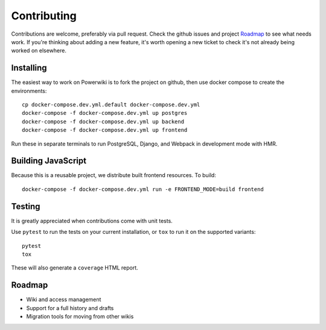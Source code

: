 ============
Contributing
============

Contributions are welcome, preferably via pull request. Check the github issues and
project `Roadmap`_ to see what needs work. If you're thinking about adding a new
feature, it's worth opening a new ticket to check it's not already being worked on
elsewhere.


Installing
==========

The easiest way to work on Powerwiki is to fork the project on github, then use
docker compose to create the environments::

    cp docker-compose.dev.yml.default docker-compose.dev.yml
    docker-compose -f docker-compose.dev.yml up postgres
    docker-compose -f docker-compose.dev.yml up backend
    docker-compose -f docker-compose.dev.yml up frontend


Run these in separate terminals to run PostgreSQL, Django, and Webpack in development
mode with HMR.


Building JavaScript
===================

Because this is a reusable project, we distribute built frontend resources. To build::

    docker-compose -f docker-compose.dev.yml run -e FRONTEND_MODE=build frontend


Testing
=======

It is greatly appreciated when contributions come with unit tests.

Use ``pytest`` to run the tests on your current installation, or ``tox`` to run it on
the supported variants::

  pytest
  tox

These will also generate a ``coverage`` HTML report.


Roadmap
=======

* Wiki and access management
* Support for a full history and drafts
* Migration tools for moving from other wikis
